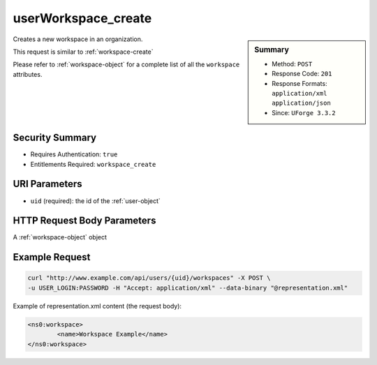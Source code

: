 .. Copyright (c) 2007-2016 UShareSoft, All rights reserved

.. _userWorkspace-create:

userWorkspace_create
--------------------

.. function:: POST /users/{uid}/workspaces

.. sidebar:: Summary

	* Method: ``POST``
	* Response Code: ``201``
	* Response Formats: ``application/xml`` ``application/json``
	* Since: ``UForge 3.3.2``

Creates a new workspace in an organization. 

This request is similar to :ref:`workspace-create` 

Please refer to :ref:`workspace-object` for a complete list of all the ``workspace`` attributes.

Security Summary
~~~~~~~~~~~~~~~~

* Requires Authentication: ``true``
* Entitlements Required: ``workspace_create``

URI Parameters
~~~~~~~~~~~~~~

* ``uid`` (required): the id of the :ref:`user-object`

HTTP Request Body Parameters
~~~~~~~~~~~~~~~~~~~~~~~~~~~~

A :ref:`workspace-object` object

Example Request
~~~~~~~~~~~~~~~

.. code-block:: bash

	curl "http://www.example.com/api/users/{uid}/workspaces" -X POST \
	-u USER_LOGIN:PASSWORD -H "Accept: application/xml" --data-binary "@representation.xml"

Example of representation.xml content (the request body):

.. code-block:: xml

	<ns0:workspace>
		<name>Workspace Example</name>
	</ns0:workspace>


.. seealso::

	 * :ref:`workspacemembers-api-resources`
	 * :ref:`workspacetemplate-api-resources`
	 * :ref:`workspacecomments-api-resources`
	 * :ref:`workspace-object`
	 * :ref:`workspace-create`
	 * :ref:`workspace-getAll`
	 * :ref:`workspace-get`
	 * :ref:`workspace-delete`
	 * :ref:`userWorkspace-getAll`
